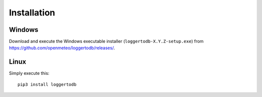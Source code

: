 .. _installation:

============
Installation
============

.. highlight:: bash

Windows
=======

Download and execute the Windows executable installer
(``loggertodb-X.Y.Z-setup.exe``) from
https://github.com/openmeteo/loggertodb/releases/.

Linux
=====

Simply execute this::

    pip3 install loggertodb

